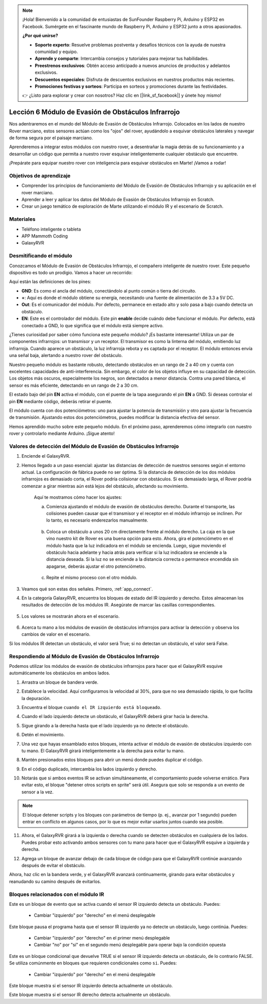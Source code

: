 .. note::

    ¡Hola! Bienvenido a la comunidad de entusiastas de SunFounder Raspberry Pi, Arduino y ESP32 en Facebook. Sumérgete en el fascinante mundo de Raspberry Pi, Arduino y ESP32 junto a otros apasionados.

    **¿Por qué unirse?**

    - **Soporte experto**: Resuelve problemas postventa y desafíos técnicos con la ayuda de nuestra comunidad y equipo.
    - **Aprende y comparte**: Intercambia consejos y tutoriales para mejorar tus habilidades.
    - **Preestrenos exclusivos**: Obtén acceso anticipado a nuevos anuncios de productos y adelantos exclusivos.
    - **Descuentos especiales**: Disfruta de descuentos exclusivos en nuestros productos más recientes.
    - **Promociones festivas y sorteos**: Participa en sorteos y promociones durante las festividades.

    👉 ¿Listo para explorar y crear con nosotros? Haz clic en [|link_sf_facebook|] y únete hoy mismo!



.. _ir_obstacle:


Lección 6 Módulo de Evasión de Obstáculos Infrarrojo
======================================================

Nos adentraremos en el mundo del Módulo de Evasión de Obstáculos Infrarrojo. Colocados en los lados de nuestro Rover marciano, estos sensores actúan como los "ojos" del rover, ayudándolo a esquivar obstáculos laterales y navegar de forma segura por el paisaje marciano.

Aprenderemos a integrar estos módulos con nuestro rover, a desentrañar la magia detrás de su funcionamiento y a desarrollar un código que permita a nuestro rover esquivar inteligentemente cualquier obstáculo que encuentre.

¡Prepárate para equipar nuestro rover con inteligencia para esquivar obstáculos en Marte! ¡Vamos a rodar!

.. raw:: html

   <video width="600" loop autoplay muted>
      <source src="../_static/video/car_ir1.mp4" type="video/mp4">
      Your browser does not support the video tag.
   </video>

Objetivos de aprendizaje
---------------------------

* Comprender los principios de funcionamiento del Módulo de Evasión de Obstáculos Infrarrojo y su aplicación en el rover marciano.
* Aprender a leer y aplicar los datos del Módulo de Evasión de Obstáculos Infrarrojo en Scratch.
* Crear un juego temático de exploración de Marte utilizando el módulo IR y el escenario de Scratch.


Materiales
-------------

* Teléfono inteligente o tableta
* APP Mammoth Coding
* GalaxyRVR

Desmitificando el módulo
-------------------------------------

Conozcamos el Módulo de Evasión de Obstáculos Infrarrojo, el compañero inteligente de nuestro rover. Este pequeño dispositivo es todo un prodigio. Vamos a hacer un recorrido:

.. image:: ../img/ir_avoid.png
    :width: 300
    :align: center


Aquí están las definiciones de los pines:

* **GND**: Es como el ancla del módulo, conectándolo al punto común o tierra del circuito.
* **+**: Aquí es donde el módulo obtiene su energía, necesitando una fuente de alimentación de 3.3 a 5V DC.
* **Out**: Es el comunicador del módulo. Por defecto, permanece en estado alto y solo pasa a bajo cuando detecta un obstáculo.
* **EN**: Este es el controlador del módulo. Este pin **enable** decide cuándo debe funcionar el módulo. Por defecto, está conectado a GND, lo que significa que el módulo está siempre activo.

¿Tienes curiosidad por saber cómo funciona este pequeño módulo? ¡Es bastante interesante! Utiliza un par de componentes infrarrojos: un transmisor y un receptor. El transmisor es como la linterna del módulo, emitiendo luz infrarroja. 
Cuando aparece un obstáculo, la luz infrarroja rebota y es captada por el receptor. El módulo entonces envía una señal baja, alertando a nuestro rover del obstáculo.

.. image:: ../img/ir_receive.png
    :align: center

Nuestro pequeño módulo es bastante robusto, detectando obstáculos en un rango 
de 2 a 40 cm y cuenta con excelentes capacidades de anti-interferencia. Sin 
embargo, el color de los objetos influye en su capacidad de detección. Los objetos 
más oscuros, especialmente los negros, son detectados a menor distancia. Contra 
una pared blanca, el sensor es más eficiente, detectando en un rango de 2 a 30 cm.

El estado bajo del pin **EN** activa el módulo, con el puente de la tapa asegurando el pin **EN** a GND. Si deseas controlar el pin **EN** mediante código, deberás retirar el puente.

.. image:: ../img/ir_cap.png
    :width: 400
    :align: center

El módulo cuenta con dos potenciómetros: uno para ajustar la potencia de transmisión y otro para ajustar la frecuencia de transmisión. Ajustando estos dos potenciómetros, puedes modificar la distancia efectiva del sensor.

.. image:: ../img/ir_avoid_pot.png
    :width: 400
    :align: center 


Hemos aprendido mucho sobre este pequeño módulo. En el próximo paso, aprenderemos cómo integrarlo con nuestro rover y controlarlo mediante Arduino. ¡Sigue atento!


Valores de detección del Módulo de Evasión de Obstáculos Infrarrojo
-----------------------------------------------------------------------

1. Enciende el GalaxyRVR.

.. raw:: html

   <br></br>

2. Hemos llegado a un paso esencial: ajustar las distancias de detección de nuestros sensores según el entorno actual. La configuración de fábrica puede no ser óptima. Si la distancia de detección de los dos módulos infrarrojos es demasiado corta, el Rover podría colisionar con obstáculos. Si es demasiado larga, el Rover podría comenzar a girar mientras aún está lejos del obstáculo, afectando su movimiento.

    Aquí te mostramos cómo hacer los ajustes:

    a. Comienza ajustando el módulo de evasión de obstáculos derecho. Durante el transporte, las colisiones pueden causar que el transmisor y el receptor en el módulo infrarrojo se inclinen. Por lo tanto, es necesario enderezarlos manualmente.

        .. raw:: html

            <video width="600" loop autoplay muted>
                <source src="../_static/video/ir_adjust1.mp4" type="video/mp4">
                Your browser does not support the video tag.
            </video>

    b. Coloca un obstáculo a unos 20 cm directamente frente al módulo derecho. La caja en la que vino nuestro kit de Rover es una buena opción para esto. Ahora, gira el potenciómetro en el módulo hasta que la luz indicadora en el módulo se encienda. Luego, sigue moviendo el obstáculo hacia adelante y hacia atrás para verificar si la luz indicadora se enciende a la distancia deseada. Si la luz no se enciende a la distancia correcta o permanece encendida sin apagarse, deberás ajustar el otro potenciómetro.

        .. raw:: html

            <video width="600" loop autoplay muted>
                <source src="../_static/video/ir_adjust2.mp4" type="video/mp4">
                Your browser does not support the video tag.
            </video>

    c. Repite el mismo proceso con el otro módulo.


3. Veamos qué son estas dos señales. Primero, :ref:`app_connect`.

.. raw:: html

   <br></br>


4. En la categoría GalaxyRVR, encuentra los bloques de estado del IR izquierdo y derecho. Estos almacenan los resultados de detección de los módulos IR. Asegúrate de marcar las casillas correspondientes.

    .. image:: img/4_ir_statusblock.png

5. Los valores se mostrarán ahora en el escenario.

    .. image:: img/4_ir_statusvalue.png

6. Acerca tu mano a los módulos de evasión de obstáculos infrarrojos para activar la detección y observa los cambios de valor en el escenario.

Si los módulos IR detectan un obstáculo, el valor será True; si no detectan un obstáculo, el valor será False.



Respondiendo al Módulo de Evasión de Obstáculos Infrarrojo
--------------------------------------------------------------

Podemos utilizar los módulos de evasión de obstáculos infrarrojos para hacer que el GalaxyRVR esquive automáticamente los obstáculos en ambos lados.

1. Arrastra un bloque de bandera verde.

.. image:: img/4_ir_start.png

2. Establece la velocidad. Aquí configuramos la velocidad al 30%, para que no sea demasiado rápida, lo que facilita la depuración.

.. image:: img/4_ir_speed.png


3. Encuentra el bloque ``cuando el IR izquierdo está bloqueado``.

.. image:: img/4_ir_when_blocked.png

4. Cuando el lado izquierdo detecte un obstáculo, el GalaxyRVR deberá girar hacia la derecha.

.. image:: img/4_ir_turn_right.png

5. Sigue girando a la derecha hasta que el lado izquierdo ya no detecte el obstáculo.

.. image:: img/4_ir_wait_until.png


6. Detén el movimiento.

.. image:: img/4_ir_stop.png


7. Una vez que hayas ensamblado estos bloques, intenta activar el módulo de evasión de obstáculos izquierdo con tu mano. El GalaxyRVR girará inteligentemente a la derecha para evitar tu mano.

.. raw:: html

   <br></br>



8. Mantén presionados estos bloques para abrir un menú donde puedes duplicar el código.

.. image:: img/4_ir_duplicate.png

9. En el código duplicado, intercambia los lados izquierdo y derecho.

.. image:: img/4_ir_left_right.png

10. Notarás que si ambos eventos IR se activan simultáneamente, el comportamiento puede volverse errático. Para evitar esto, el bloque "detener otros scripts en sprite" será útil. Asegura que solo se responda a un evento de sensor a la vez.

.. image:: img/4_ir_stop_script.png

.. note:: El bloque detener scripts y los bloques con parámetros de tiempo (p. ej., avanzar por 1 segundo) pueden entrar en conflicto en algunos casos, por lo que es mejor evitar usarlos juntos cuando sea posible.


11. Ahora, el GalaxyRVR girará a la izquierda o derecha cuando se detecten obstáculos en cualquiera de los lados. Puedes probar esto activando ambos sensores con tu mano para hacer que el GalaxyRVR esquive a izquierda y derecha.

.. raw:: html

   <br></br>


12. Agrega un bloque de avanzar debajo de cada bloque de código para que el GalaxyRVR continúe avanzando después de evitar el obstáculo.

.. image:: img/4_ir_avoid_move.png


Ahora, haz clic en la bandera verde, y el GalaxyRVR avanzará continuamente, girando para evitar obstáculos y reanudando su camino después de evitarlos.



Bloques relacionados con el módulo IR
------------------------------------------

.. image:: img/block/ir_when.png

Este es un bloque de evento que se activa cuando el sensor IR izquierdo detecta un obstáculo. Puedes:

    * Cambiar "izquierdo" por "derecho" en el menú desplegable

.. image:: img/block/ir_wait_until.png

Este bloque pausa el programa hasta que el sensor IR izquierdo ya no detecte un obstáculo, luego continúa. Puedes:

    * Cambiar "izquierdo" por "derecho" en el primer menú desplegable
    * Cambiar "no" por "sí" en el segundo menú desplegable para operar bajo la condición opuesta

.. image:: img/block/ir_condition.png

Este es un bloque condicional que devuelve TRUE si el sensor IR izquierdo detecta un obstáculo, de lo contrario FALSE. Se utiliza comúnmente en bloques que requieren condicionales como ``si``. Puedes:

    * Cambiar "izquierdo" por "derecho" en el menú desplegable

.. image:: img/block/ir_left_value.png

Este bloque muestra si el sensor IR izquierdo detecta actualmente un obstáculo.

.. image:: img/block/ir_right_value.png

Este bloque muestra si el sensor IR derecho detecta actualmente un obstáculo.

